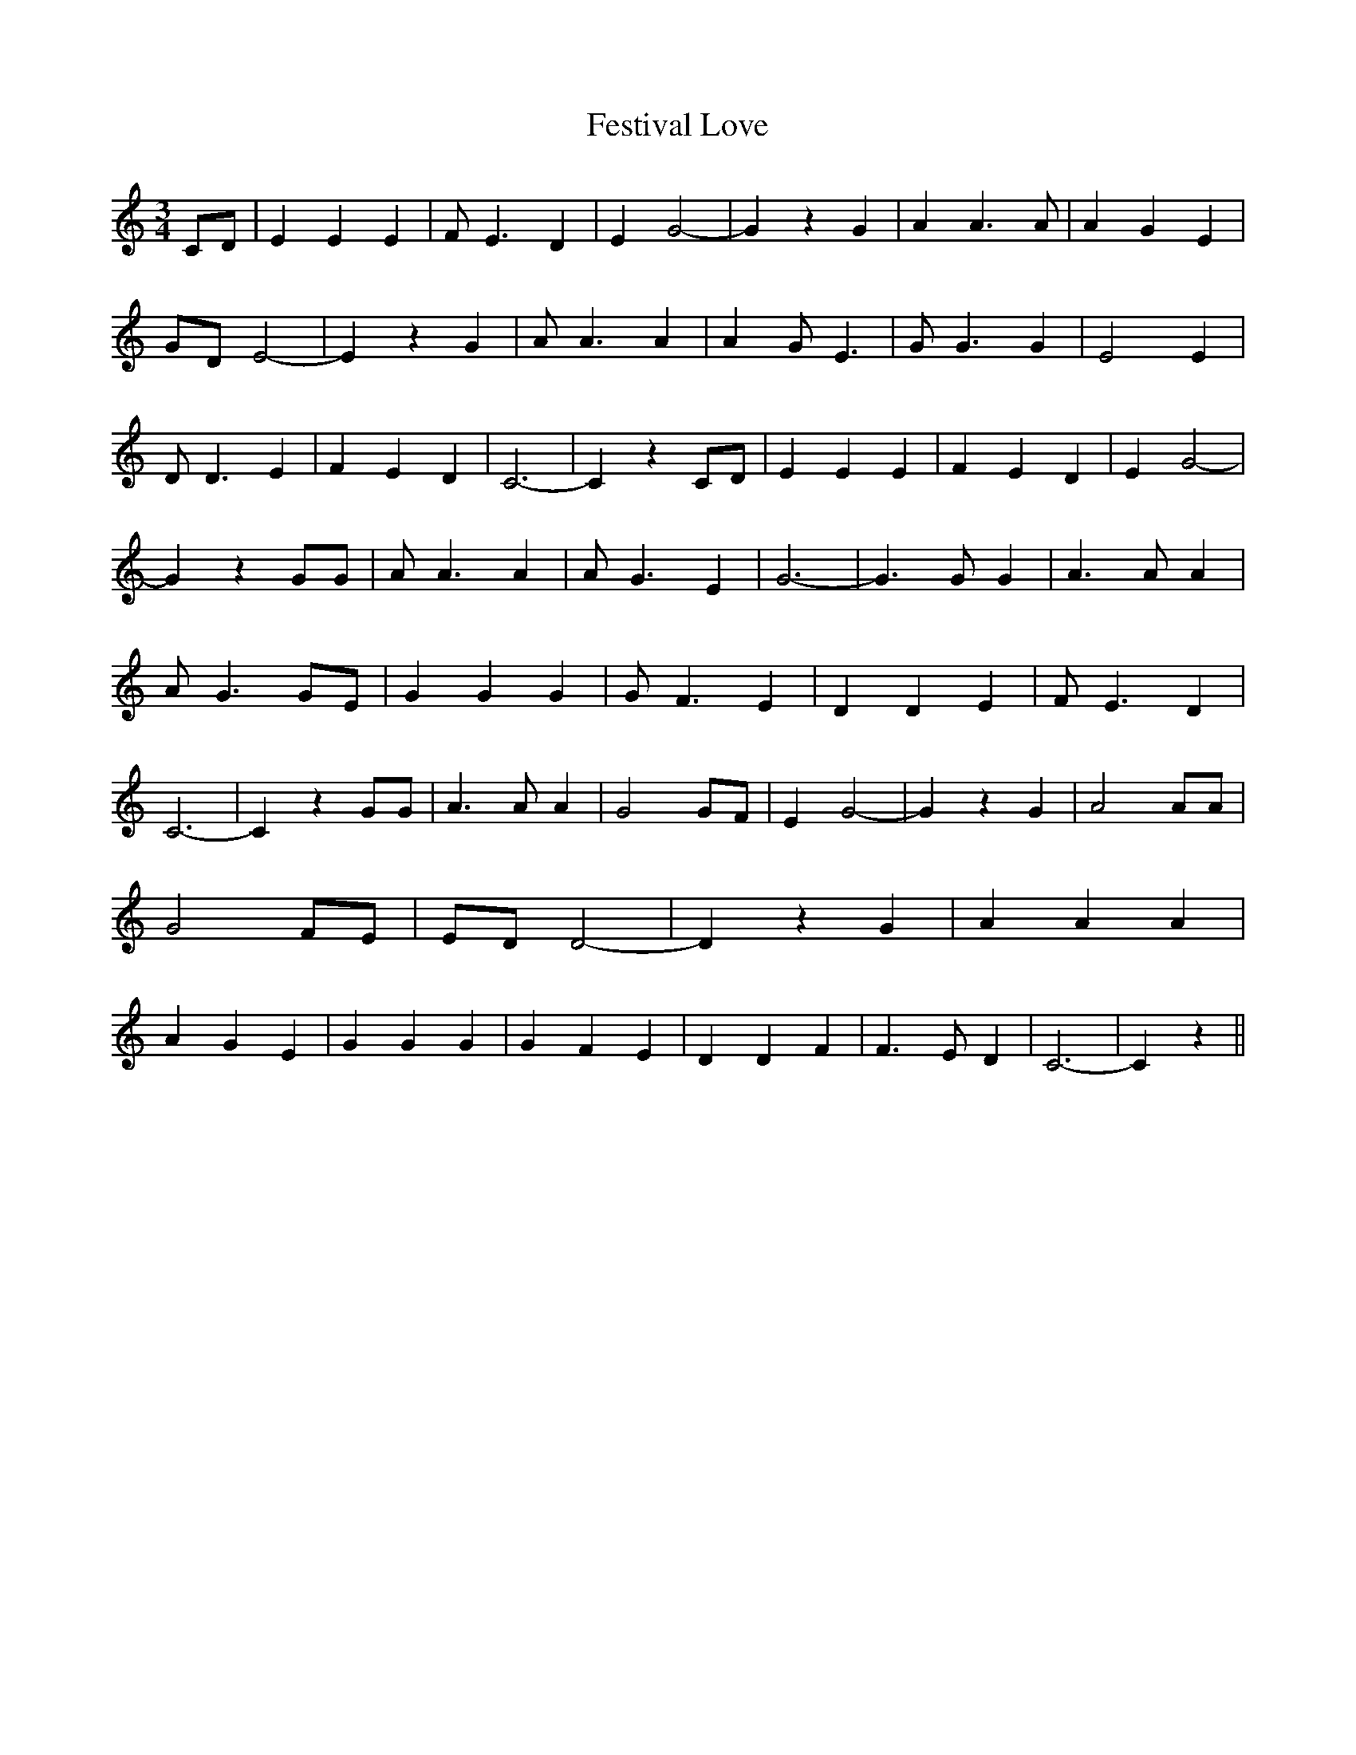 % Generated more or less automatically by swtoabc by Erich Rickheit KSC
X:1
T:Festival Love
M:3/4
L:1/4
K:C
 C/2D/2| E E E| F/2 E3/2 D| E G2-| G z G| A A3/2 A/2| A G E|G/2-D/2 E2-|\
 E z G| A/2 A3/2 A| A G/2 E3/2| G/2 G3/2 G| E2 E| D/2 D3/2 E| F E D|\
 C3-| C z C/2D/2| E E E| F E D| E G2-| G z G/2G/2| A/2 A3/2 A| A/2 G3/2 E|\
 G3-| G3/2 G/2 G| A3/2 A/2 A| A/2- G3/2 G/2E/2| G G G| G/2- F3/2 E|\
 D D E| F/2 E3/2 D| C3-| C z G/2G/2| A3/2 A/2 A| G2 G/2F/2| E G2-|\
 G z G| A2 A/2A/2| G2 F/2E/2|E/2-D/2 D2-| D z G| A A A| A G E| G G G|\
 G F E| D D F| F3/2 E/2 D| C3-| C z||

